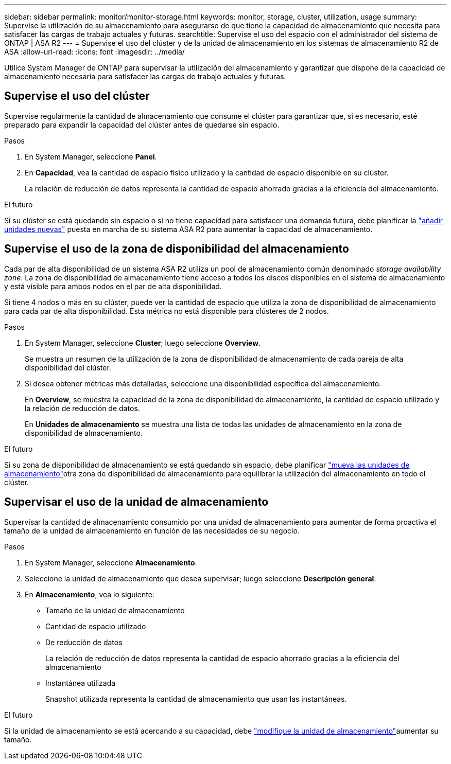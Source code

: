 ---
sidebar: sidebar 
permalink: monitor/monitor-storage.html 
keywords: monitor, storage, cluster, utilization, usage 
summary: Supervise la utilización de su almacenamiento para asegurarse de que tiene la capacidad de almacenamiento que necesita para satisfacer las cargas de trabajo actuales y futuras. 
searchtitle: Supervise el uso del espacio con el administrador del sistema de ONTAP | ASA R2 
---
= Supervise el uso del clúster y de la unidad de almacenamiento en los sistemas de almacenamiento R2 de ASA
:allow-uri-read: 
:icons: font
:imagesdir: ../media/


[role="lead"]
Utilice System Manager de ONTAP para supervisar la utilización del almacenamiento y garantizar que dispone de la capacidad de almacenamiento necesaria para satisfacer las cargas de trabajo actuales y futuras.



== Supervise el uso del clúster

Supervise regularmente la cantidad de almacenamiento que consume el clúster para garantizar que, si es necesario, esté preparado para expandir la capacidad del clúster antes de quedarse sin espacio.

.Pasos
. En System Manager, seleccione *Panel*.
. En *Capacidad*, vea la cantidad de espacio físico utilizado y la cantidad de espacio disponible en su clúster.
+
La relación de reducción de datos representa la cantidad de espacio ahorrado gracias a la eficiencia del almacenamiento.



.El futuro
Si su clúster se está quedando sin espacio o si no tiene capacidad para satisfacer una demanda futura, debe planificar la link:../administer/increase-storage-capacity.html["añadir unidades nuevas"] puesta en marcha de su sistema ASA R2 para aumentar la capacidad de almacenamiento.



== Supervise el uso de la zona de disponibilidad del almacenamiento

Cada par de alta disponibilidad de un sistema ASA R2 utiliza un pool de almacenamiento común denominado _storage availability zone_. La zona de disponibilidad de almacenamiento tiene acceso a todos los discos disponibles en el sistema de almacenamiento y está visible para ambos nodos en el par de alta disponibilidad.

Si tiene 4 nodos o más en su clúster, puede ver la cantidad de espacio que utiliza la zona de disponibilidad de almacenamiento para cada par de alta disponibilidad. Esta métrica no está disponible para clústeres de 2 nodos.

.Pasos
. En System Manager, seleccione *Cluster*; luego seleccione *Overview*.
+
Se muestra un resumen de la utilización de la zona de disponibilidad de almacenamiento de cada pareja de alta disponibilidad del clúster.

. Si desea obtener métricas más detalladas, seleccione una disponibilidad específica del almacenamiento.
+
En *Overview*, se muestra la capacidad de la zona de disponibilidad de almacenamiento, la cantidad de espacio utilizado y la relación de reducción de datos.

+
En *Unidades de almacenamiento* se muestra una lista de todas las unidades de almacenamiento en la zona de disponibilidad de almacenamiento.



.El futuro
Si su zona de disponibilidad de almacenamiento se está quedando sin espacio, debe planificar link:../manage-data/move-storage-units.html["mueva las unidades de almacenamiento"]otra zona de disponibilidad de almacenamiento para equilibrar la utilización del almacenamiento en todo el clúster.



== Supervisar el uso de la unidad de almacenamiento

Supervisar la cantidad de almacenamiento consumido por una unidad de almacenamiento para aumentar de forma proactiva el tamaño de la unidad de almacenamiento en función de las necesidades de su negocio.

.Pasos
. En System Manager, seleccione *Almacenamiento*.
. Seleccione la unidad de almacenamiento que desea supervisar; luego seleccione *Descripción general*.
. En *Almacenamiento*, vea lo siguiente:
+
** Tamaño de la unidad de almacenamiento
** Cantidad de espacio utilizado
** De reducción de datos
+
La relación de reducción de datos representa la cantidad de espacio ahorrado gracias a la eficiencia del almacenamiento

** Instantánea utilizada
+
Snapshot utilizada representa la cantidad de almacenamiento que usan las instantáneas.





.El futuro
Si la unidad de almacenamiento se está acercando a su capacidad, debe link:../manage-data/modify-storage-units.html["modifique la unidad de almacenamiento"]aumentar su tamaño.
